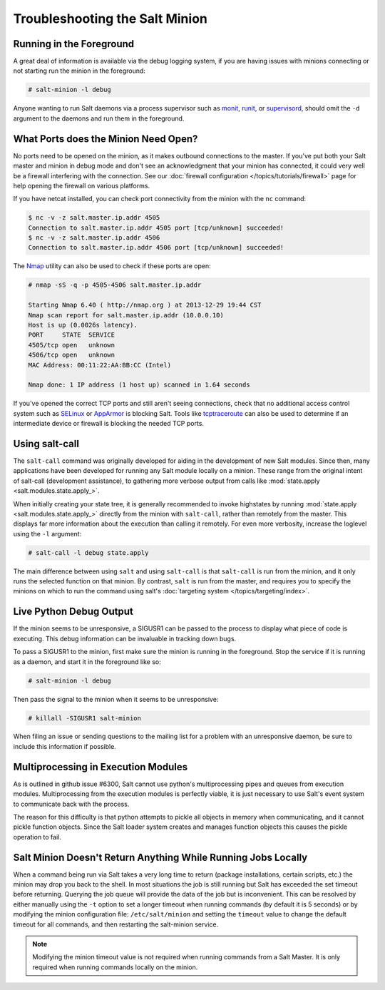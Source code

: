 ===============================
Troubleshooting the Salt Minion
===============================

Running in the Foreground
=========================

A great deal of information is available via the debug logging system, if you
are having issues with minions connecting or not starting run the minion in
the foreground:

.. code-block:: bash

    # salt-minion -l debug

Anyone wanting to run Salt daemons via a process supervisor such as `monit`_,
`runit`_, or `supervisord`_, should omit the ``-d`` argument to the daemons and
run them in the foreground.

.. _`monit`: http://mmonit.com/monit/
.. _`runit`: http://smarden.org/runit/
.. _`supervisord`: http://supervisord.org/


What Ports does the Minion Need Open?
=====================================

No ports need to be opened on the minion, as it makes outbound connections to
the master. If you've put both your Salt master and minion in debug mode and
don't see an acknowledgment that your minion has connected, it could very well
be a firewall interfering with the connection. See our :doc:`firewall
configuration </topics/tutorials/firewall>` page for help opening the firewall
on various platforms.

If you have netcat installed, you can check port connectivity from the minion
with the ``nc`` command:

.. code-block:: bash

    $ nc -v -z salt.master.ip.addr 4505
    Connection to salt.master.ip.addr 4505 port [tcp/unknown] succeeded!
    $ nc -v -z salt.master.ip.addr 4506
    Connection to salt.master.ip.addr 4506 port [tcp/unknown] succeeded!

The `Nmap`_ utility can also be used to check if these ports are open:

.. code-block:: bash

    # nmap -sS -q -p 4505-4506 salt.master.ip.addr

    Starting Nmap 6.40 ( http://nmap.org ) at 2013-12-29 19:44 CST
    Nmap scan report for salt.master.ip.addr (10.0.0.10)
    Host is up (0.0026s latency).
    PORT     STATE  SERVICE
    4505/tcp open   unknown
    4506/tcp open   unknown
    MAC Address: 00:11:22:AA:BB:CC (Intel)

    Nmap done: 1 IP address (1 host up) scanned in 1.64 seconds

If you've opened the correct TCP ports and still aren't seeing connections,
check that no additional access control system such as `SELinux`_ or
`AppArmor`_ is blocking Salt. Tools like `tcptraceroute`_ can also be used
to determine if an intermediate device or firewall is blocking the needed
TCP ports.

.. _`Nmap`: http://nmap.org/
.. _`SELinux`: https://en.wikipedia.org/wiki/Security-Enhanced_Linux
.. _`AppArmor`: http://wiki.apparmor.net/index.php/Main_Page
.. _`tcptraceroute`: http://linux.die.net/man/1/tcptraceroute

.. _troubleshooting-minion-salt-call:

Using salt-call
===============

The ``salt-call`` command was originally developed for aiding in the
development of new Salt modules. Since then, many applications have been
developed for running any Salt module locally on a minion. These range from the
original intent of salt-call (development assistance), to gathering more
verbose output from calls like :mod:`state.apply <salt.modules.state.apply_>`.

When initially creating your state tree, it is generally recommended to invoke
highstates by running :mod:`state.apply <salt.modules.state.apply_>` directly
from the minion with ``salt-call``, rather than remotely from the master. This
displays far more information about the execution than calling it remotely. For
even more verbosity, increase the loglevel using the ``-l`` argument:

.. code-block:: bash

    # salt-call -l debug state.apply

The main difference between using ``salt`` and using ``salt-call`` is that
``salt-call`` is run from the minion, and it only runs the selected function on
that minion. By contrast, ``salt`` is run from the master, and requires you to
specify the minions on which to run the command using salt's :doc:`targeting
system </topics/targeting/index>`.

Live Python Debug Output
========================

If the minion seems to be unresponsive, a SIGUSR1 can be passed to the process
to display what piece of code is executing. This debug information can be
invaluable in tracking down bugs.

To pass a SIGUSR1 to the minion, first make sure the minion is running in the
foreground. Stop the service if it is running as a daemon, and start it in the
foreground like so:

.. code-block:: bash

    # salt-minion -l debug

Then pass the signal to the minion when it seems to be unresponsive:

.. code-block:: bash

    # killall -SIGUSR1 salt-minion

When filing an issue or sending questions to the mailing list for a problem
with an unresponsive daemon, be sure to include this information if possible.

Multiprocessing in Execution Modules
====================================

As is outlined in github issue #6300, Salt cannot use python's multiprocessing
pipes and queues from execution modules. Multiprocessing from the execution
modules is perfectly viable, it is just necessary to use Salt's event system
to communicate back with the process.

The reason for this difficulty is that python attempts to pickle all objects in
memory when communicating, and it cannot pickle function objects. Since the
Salt loader system creates and manages function objects this causes the pickle
operation to fail.

Salt Minion Doesn't Return Anything While Running Jobs Locally
==============================================================

When a command being run via Salt takes a very long time to return
(package installations, certain scripts, etc.) the minion may drop you back
to the shell. In most situations the job is still running but Salt has
exceeded the set timeout before returning. Querying the job queue will
provide the data of the job but is inconvenient. This can be resolved by
either manually using the ``-t`` option to set a longer timeout when running
commands (by default it is 5 seconds) or by modifying the minion
configuration file: ``/etc/salt/minion`` and setting the ``timeout`` value to
change the default timeout for all commands, and then restarting the
salt-minion service.

.. note::

    Modifying the minion timeout value is not required when running commands
    from a Salt Master. It is only required when running commands locally on
    the minion.
